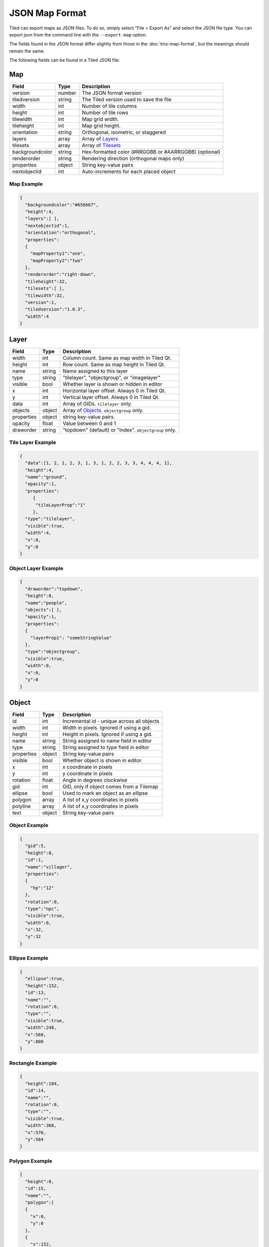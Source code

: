 JSON Map Format
===============

Tiled can export maps as JSON files. To do so, simply select "File >
Export As" and select the JSON file type. You can export json from the
command line with the ``--export-map`` option.

The fields found in the JSON format differ slightly from those in the
:doc:`tmx-map-format`, but the meanings should remain the same.

The following fields can be found in a Tiled JSON file:

Map
---

+-------------------+----------+----------------------------------------------------------+
| Field             | Type     | Description                                              |
+===================+==========+==========================================================+
| version           | number   | The JSON format version                                  |
+-------------------+----------+----------------------------------------------------------+
| tiledversion      | string   | The Tiled version used to save the file                  |
+-------------------+----------+----------------------------------------------------------+
| width             | int      | Number of tile columns                                   |
+-------------------+----------+----------------------------------------------------------+
| height            | int      | Number of tile rows                                      |
+-------------------+----------+----------------------------------------------------------+
| tilewidth         | int      | Map grid width.                                          |
+-------------------+----------+----------------------------------------------------------+
| tileheight        | int      | Map grid height.                                         |
+-------------------+----------+----------------------------------------------------------+
| orientation       | string   | Orthogonal, isometric, or staggered                      |
+-------------------+----------+----------------------------------------------------------+
| layers            | array    | Array of `Layers <#layer>`__                             |
+-------------------+----------+----------------------------------------------------------+
| tilesets          | array    | Array of `Tilesets <#tileset>`__                         |
+-------------------+----------+----------------------------------------------------------+
| backgroundcolor   | string   | Hex-formatted color (#RRGGBB or #AARRGGBB) (optional)    |
+-------------------+----------+----------------------------------------------------------+
| renderorder       | string   | Rendering direction (orthogonal maps only)               |
+-------------------+----------+----------------------------------------------------------+
| properties        | object   | String key-value pairs                                   |
+-------------------+----------+----------------------------------------------------------+
| nextobjectid      | int      | Auto-increments for each placed object                   |
+-------------------+----------+----------------------------------------------------------+

Map Example
~~~~~~~~~~~

.. code:: json

    {
      "backgroundcolor":"#656667",
      "height":4,
      "layers":[ ],
      "nextobjectid":1,
      "orientation":"orthogonal",
      "properties":
      {
        "mapProperty1":"one",
        "mapProperty2":"two"
      },
      "renderorder":"right-down",
      "tileheight":32,
      "tilesets":[ ],
      "tilewidth":32,
      "version":1,
      "tiledversion":"1.0.3",
      "width":4
    }

Layer
-----

+--------------+----------+---------------------------------------------------------+
| Field        | Type     | Description                                             |
+==============+==========+=========================================================+
| width        | int      | Column count. Same as map width in Tiled Qt.            |
+--------------+----------+---------------------------------------------------------+
| height       | int      | Row count. Same as map height in Tiled Qt.              |
+--------------+----------+---------------------------------------------------------+
| name         | string   | Name assigned to this layer                             |
+--------------+----------+---------------------------------------------------------+
| type         | string   | "tilelayer", "objectgroup", or "imagelayer"             |
+--------------+----------+---------------------------------------------------------+
| visible      | bool     | Whether layer is shown or hidden in editor              |
+--------------+----------+---------------------------------------------------------+
| x            | int      | Horizontal layer offset. Always 0 in Tiled Qt.          |
+--------------+----------+---------------------------------------------------------+
| y            | int      | Vertical layer offset. Always 0 in Tiled Qt.            |
+--------------+----------+---------------------------------------------------------+
| data         | int      | Array of GIDs. ``tilelayer`` only.                      |
+--------------+----------+---------------------------------------------------------+
| objects      | object   | Array of `Objects <#object>`__. ``objectgroup`` only.   |
+--------------+----------+---------------------------------------------------------+
| properties   | object   | string key-value pairs.                                 |
+--------------+----------+---------------------------------------------------------+
| opacity      | float    | Value between 0 and 1                                   |
+--------------+----------+---------------------------------------------------------+
| draworder    | string   | "topdown" (default) or "index". ``objectgroup`` only.   |
+--------------+----------+---------------------------------------------------------+

Tile Layer Example
~~~~~~~~~~~~~~~~~~

.. code:: json

    {
      "data":[1, 2, 1, 2, 3, 1, 3, 1, 2, 2, 3, 3, 4, 4, 4, 1],
      "height":4,
      "name":"ground",
      "opacity":1,
      "properties":
         {
          "tileLayerProp":"1"
         },
      "type":"tilelayer",
      "visible":true,
      "width":4,
      "x":0,
      "y":0
    }

Object Layer Example
~~~~~~~~~~~~~~~~~~~~

.. code:: json

    {
      "draworder":"topdown",
      "height":0,
      "name":"people",
      "objects":[ ],
      "opacity":1,
      "properties":
      {
        "layerProp1": "someStringValue"
      },
      "type":"objectgroup",
      "visible":true,
      "width":0,
      "x":0,
      "y":0
    }

Object
------

+--------------+----------+----------------------------------------------+
| Field        | Type     | Description                                  |
+==============+==========+==============================================+
| id           | int      | Incremental id - unique across all objects   |
+--------------+----------+----------------------------------------------+
| width        | int      | Width in pixels. Ignored if using a gid.     |
+--------------+----------+----------------------------------------------+
| height       | int      | Height in pixels. Ignored if using a gid.    |
+--------------+----------+----------------------------------------------+
| name         | string   | String assigned to name field in editor      |
+--------------+----------+----------------------------------------------+
| type         | string   | String assigned to type field in editor      |
+--------------+----------+----------------------------------------------+
| properties   | object   | String key-value pairs                       |
+--------------+----------+----------------------------------------------+
| visible      | bool     | Whether object is shown in editor.           |
+--------------+----------+----------------------------------------------+
| x            | int      | x coordinate in pixels                       |
+--------------+----------+----------------------------------------------+
| y            | int      | y coordinate in pixels                       |
+--------------+----------+----------------------------------------------+
| rotation     | float    | Angle in degrees clockwise                   |
+--------------+----------+----------------------------------------------+
| gid          | int      | GID, only if object comes from a Tilemap     |
+--------------+----------+----------------------------------------------+
| ellipse      | bool     | Used to mark an object as an ellipse         |
+--------------+----------+----------------------------------------------+
| polygon      | array    | A list of x,y coordinates in pixels          |
+--------------+----------+----------------------------------------------+
| polyline     | array    | A list of x,y coordinates in pixels          |
+--------------+----------+----------------------------------------------+
| text         | object   | String key-value pairs                       |
+--------------+----------+----------------------------------------------+

Object Example
~~~~~~~~~~~~~~

.. code:: json

    {
      "gid":5,
      "height":0,
      "id":1,
      "name":"villager",
      "properties":
      {
        "hp":"12"
      },
      "rotation":0,
      "type":"npc",
      "visible":true,
      "width":0,
      "x":32,
      "y":32
    }

Ellipse Example
~~~~~~~~~~~~~~~

.. code:: json

    {
      "ellipse":true,
      "height":152,
      "id":13,
      "name":"",
      "rotation":0,
      "type":"",
      "visible":true,
      "width":248,
      "x":560,
      "y":808
    }

Rectangle Example
~~~~~~~~~~~~~~~~~

.. code:: json

    {
      "height":184,
      "id":14,
      "name":"",
      "rotation":0,
      "type":"",
      "visible":true,
      "width":368,
      "x":576,
      "y":584
    }

Polygon Example
~~~~~~~~~~~~~~~

.. code:: json

    {
      "height":0,
      "id":15,
      "name":"",
      "polygon":[
      {
        "x":0,
        "y":0
      },
      {
        "x":152,
        "y":88
      },
      {
        "x":136,
        "y":-128
      },
      {
        "x":80,
        "y":-280
      },
      {
        "x":16,
        "y":-288
      }],
      "rotation":0,
      "type":"",
      "visible":true,
      "width":0,
      "x":-176,
      "y":432
    }

Polyline Example
~~~~~~~~~~~~~~~~

.. code:: json

    {
      "height":0,
      "id":16,
      "name":"",
      "polyline":[
      {
        "x":0,
        "y":0
      },
      {
        "x":248,
        "y":-32
      },
      {
        "x":376,
        "y":72
      },
      {
        "x":544,
        "y":288
      },
      {
        "x":656,
        "y":120
      },
      {
        "x":512,
        "y":0
      }],
      "rotation":0,
      "type":"",
      "visible":true,
      "width":0,
      "x":240,
      "y":88
    }

Text Example
~~~~~~~~~~~~

.. code:: json

    {
      "height":19,
      "id":15,
      "name":"",
      "text":
      {
        "text":"Hello World",
        "wrap":true
      },
      "rotation":0,
      "type":"",
      "visible":true,
      "width":248,
      "x":48,
      "y":136
    }

Tileset
-------

+------------------+----------+-----------------------------------------------------+
| Field            | Type     | Description                                         |
+==================+==========+=====================================================+
| firstgid         | int      | GID corresponding to the first tile in the set      |
+------------------+----------+-----------------------------------------------------+
| image            | string   | Image used for tiles in this set                    |
+------------------+----------+-----------------------------------------------------+
| name             | string   | Name given to this tileset                          |
+------------------+----------+-----------------------------------------------------+
| tilewidth        | int      | Maximum width of tiles in this set                  |
+------------------+----------+-----------------------------------------------------+
| tileheight       | int      | Maximum height of tiles in this set                 |
+------------------+----------+-----------------------------------------------------+
| imagewidth       | int      | Width of source image in pixels                     |
+------------------+----------+-----------------------------------------------------+
| imageheight      | int      | Height of source image in pixels                    |
+------------------+----------+-----------------------------------------------------+
| properties       | object   | String key-value pairs                              |
+------------------+----------+-----------------------------------------------------+
| propertytypes    | object   | String key-value pairs                              |
+------------------+----------+-----------------------------------------------------+
| margin           | int      | Buffer between image edge and first tile (pixels)   |
+------------------+----------+-----------------------------------------------------+
| spacing          | int      | Spacing between adjacent tiles in image (pixels)    |
+------------------+----------+-----------------------------------------------------+
| tileproperties   | object   | Per-tile properties, indexed by gid as string       |
+------------------+----------+-----------------------------------------------------+
| terrains         | array    | Array of `Terrains <#terrain>`__ (optional)         |
+------------------+----------+-----------------------------------------------------+
| columns          | int      | The number of tile columns in the tileset           |
+------------------+----------+-----------------------------------------------------+
| tilecount        | int      | The number of tiles in this tileset                 |
+------------------+----------+-----------------------------------------------------+
| tiles            | object   | Gid-indexed `Tiles <#tiles>`__ (optional)           |
+------------------+----------+-----------------------------------------------------+

Tileset Example
~~~~~~~~~~~~~~~

.. code:: json

            {
             "columns":19,
             "firstgid":1,
             "image":"..\/image\/fishbaddie_parts.png",
             "imageheight":480,
             "imagewidth":640,
             "margin":3,
             "name":"",
             "properties":
               {
                 "myProperty1":"myProperty1_value"
               },
             "propertytypes":
               {
                 "myProperty1":"string"
               },
             "spacing":1,
             "tilecount":266,
             "tileheight":32,
             "tilewidth":32
            }

Tiles
~~~~~

+-----------+---------+--------------------------------------------+
| Field     | Type    | Description                                |
+===========+=========+============================================+
| terrain   | array   | index of terrain for each corner of tile   |
+-----------+---------+--------------------------------------------+

A tilemap with terrain definitions may include a "tiles" JSON object.
Each key is a local ID of a tile within the tileset. Each value is an
length-4 array where each element is the index of a
`terrain <#terrain>`__ on one corner of the tile. The order of indices
is: top-left, top-right, bottom-left, bottom-right.

Example:

.. code:: json

    "tiles":
    {
      "0":
      {
        "terrain":[0, 0, 0, 0]
      },
      "11":
      {
        "terrain":[0, 1, 0, 1]
      },
      "12":
      {
        "terrain":[1, 1, 1, 1]
      }
    }

Terrain
~~~~~~~

+---------+----------+-----------------------------------------+
| Field   | Type     | Description                             |
+=========+==========+=========================================+
| name    | string   | Name of terrain                         |
+---------+----------+-----------------------------------------+
| tile    | int      | Local ID of tile representing terrain   |
+---------+----------+-----------------------------------------+

Example:

.. code:: json

    "terrains":[
    {
      "name":"ground",
        "tile":0
    },
    {
      "name":"chasm",
      "tile":12
    },
    {
      "name":"cliff",
      "tile":36
    }],
